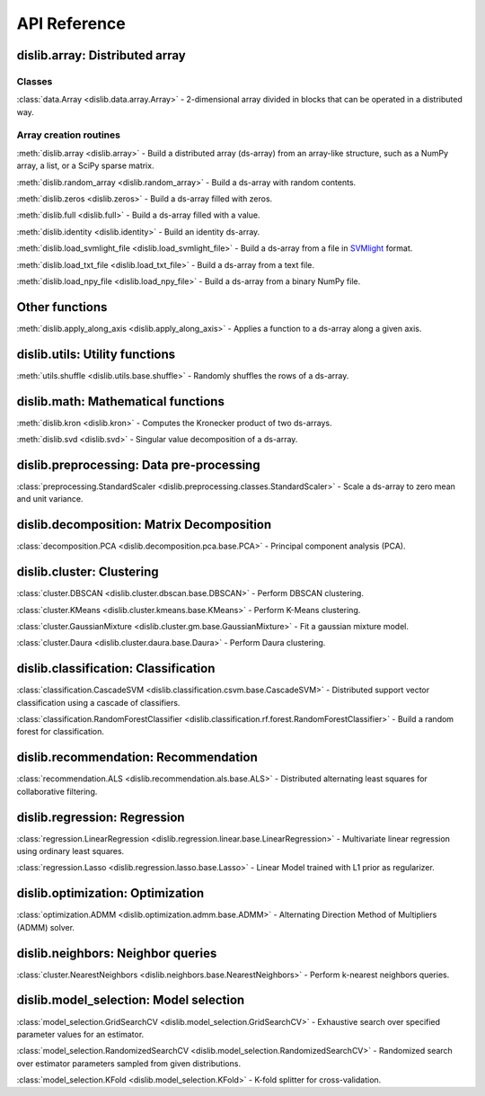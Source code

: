 API Reference
=============

dislib.array: Distributed array
-------------------------------

Classes
.......

:class:`data.Array <dislib.data.array.Array>` - 2-dimensional array divided in
blocks that can be operated in a distributed way.


Array creation routines
.......................

:meth:`dislib.array <dislib.array>` - Build a distributed array
(ds-array) from an array-like structure, such as a NumPy array, a list, or a SciPy sparse matrix.

:meth:`dislib.random_array <dislib.random_array>` - Build a ds-array with
random contents.

:meth:`dislib.zeros <dislib.zeros>` - Build a ds-array filled with zeros.

:meth:`dislib.full <dislib.full>` - Build a ds-array filled with a value.

:meth:`dislib.identity <dislib.identity>` - Build an identity ds-array.

:meth:`dislib.load_svmlight_file <dislib.load_svmlight_file>` - Build a
ds-array from a file in `SVMlight <http://svmlight.joachims.org/>`_ format.

:meth:`dislib.load_txt_file <dislib.load_txt_file>` - Build a
ds-array from a text file.

:meth:`dislib.load_npy_file <dislib.load_npy_file>` - Build a ds-array from
a binary NumPy file.


Other functions
---------------

:meth:`dislib.apply_along_axis <dislib.apply_along_axis>` - Applies a
function to a ds-array along a given axis.

dislib.utils: Utility functions
-------------------------------------

:meth:`utils.shuffle <dislib.utils.base.shuffle>` - Randomly shuffles the
rows of a ds-array.

dislib.math: Mathematical functions
-----------------------------------

:meth:`dislib.kron <dislib.kron>` - Computes the Kronecker product of two
ds-arrays.

:meth:`dislib.svd <dislib.svd>` - Singular value decomposition of a ds-array.

dislib.preprocessing: Data pre-processing
-----------------------------------------

:class:`preprocessing.StandardScaler <dislib.preprocessing.classes.StandardScaler>` -
Scale a ds-array to zero mean and unit variance.

dislib.decomposition: Matrix Decomposition
------------------------------------------

:class:`decomposition.PCA <dislib.decomposition.pca.base.PCA>` - Principal
component analysis (PCA).

dislib.cluster: Clustering
--------------------------

:class:`cluster.DBSCAN <dislib.cluster.dbscan.base.DBSCAN>` - Perform DBSCAN
clustering.

:class:`cluster.KMeans <dislib.cluster.kmeans.base.KMeans>` - Perform K-Means
clustering.

:class:`cluster.GaussianMixture <dislib.cluster.gm.base.GaussianMixture>` -
Fit a gaussian mixture model.

:class:`cluster.Daura <dislib.cluster.daura.base.Daura>` - Perform Daura
clustering.


dislib.classification: Classification
-------------------------------------

:class:`classification.CascadeSVM <dislib.classification.csvm.base.CascadeSVM>`
- Distributed support vector classification using a cascade of classifiers.

:class:`classification.RandomForestClassifier <dislib.classification.rf.forest.RandomForestClassifier>` -
Build a random forest for classification.


dislib.recommendation: Recommendation
-------------------------------------

:class:`recommendation.ALS <dislib.recommendation.als.base.ALS>`
- Distributed alternating least squares for collaborative filtering.


dislib.regression: Regression
-----------------------------

:class:`regression.LinearRegression <dislib.regression.linear.base.LinearRegression>`
- Multivariate linear regression using ordinary least squares.


:class:`regression.Lasso <dislib.regression.lasso.base.Lasso>`
- Linear Model trained with L1 prior as regularizer.


dislib.optimization: Optimization
---------------------------------

:class:`optimization.ADMM <dislib.optimization.admm.base.ADMM>` - Alternating
Direction Method of Multipliers (ADMM) solver.


dislib.neighbors: Neighbor queries
----------------------------------

:class:`cluster.NearestNeighbors <dislib.neighbors.base.NearestNeighbors>` -
Perform k-nearest neighbors queries.


dislib.model_selection: Model selection
---------------------------------------

:class:`model_selection.GridSearchCV <dislib.model_selection.GridSearchCV>` -
Exhaustive search over specified parameter values for an estimator.

:class:`model_selection.RandomizedSearchCV <dislib.model_selection.RandomizedSearchCV>` -
Randomized search over estimator parameters sampled from given distributions.

:class:`model_selection.KFold <dislib.model_selection.KFold>` -
K-fold splitter for cross-validation.
